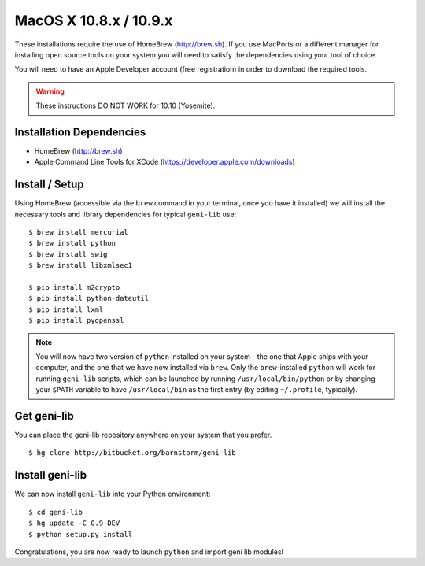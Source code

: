 .. Copyright (c) 2015  Barnstormer Softworks, Ltd.

.. raw:: latex

  \newpage

MacOS X 10.8.x / 10.9.x
=======================

These installations require the use of HomeBrew (http://brew.sh).  If you use
MacPorts or a different manager for installing open source tools on your system
you will need to satisfy the dependencies using your tool of choice.

You will need to have an Apple Developer account (free registration) in order to download
the required tools.

.. warning::
  These instructions DO NOT WORK for 10.10 (Yosemite).

=========================
Installation Dependencies
=========================

* HomeBrew (http://brew.sh)
* Apple Command Line Tools for XCode (https://developer.apple.com/downloads)

===============
Install / Setup
===============

Using HomeBrew (accessible via the ``brew`` command in your terminal, once you have it installed) 
we will install the necessary tools and library dependencies for typical ``geni-lib`` use::

  $ brew install mercurial
  $ brew install python
  $ brew install swig
  $ brew install libxmlsec1

  $ pip install m2crypto
  $ pip install python-dateutil
  $ pip install lxml
  $ pip install pyopenssl

.. note::
  You will now have two version of ``python`` installed on your system - the one that Apple ships
  with your computer, and the one that we have now installed via ``brew``.  Only the ``brew``-installed
  ``python`` will work for running ``geni-lib`` scripts, which can be launched by running
  ``/usr/local/bin/python`` or by changing your ``$PATH`` variable to have ``/usr/local/bin`` as the
  first entry (by editing ``~/.profile``, typically).

============
Get geni-lib
============

You can place the geni-lib repository anywhere on your system that you prefer.

::

  $ hg clone http://bitbucket.org/barnstorm/geni-lib

================
Install geni-lib
================

We can now install ``geni-lib`` into your Python environment::

  $ cd geni-lib
  $ hg update -C 0.9-DEV
  $ python setup.py install

Congratulations, you are now ready to launch ``python`` and import geni lib modules!
